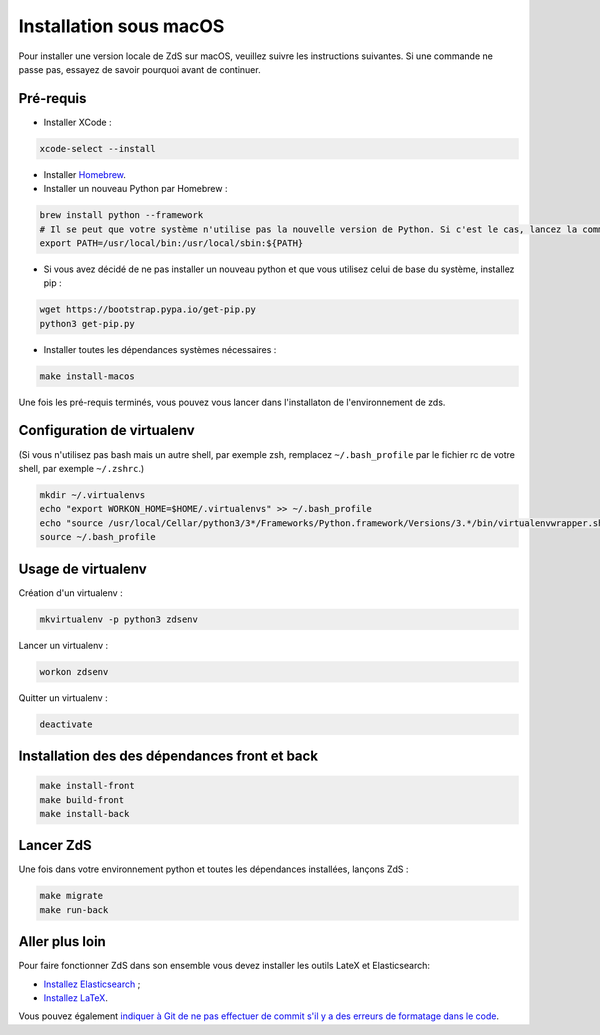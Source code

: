 =======================
Installation sous macOS
=======================

Pour installer une version locale de ZdS sur macOS, veuillez suivre les instructions suivantes.
Si une commande ne passe pas, essayez de savoir pourquoi avant de continuer.

Pré-requis
==========

- Installer XCode :

.. sourcecode:: bash

  xcode-select --install

- Installer `Homebrew <http://brew.sh/>`_.
- Installer un nouveau Python par Homebrew :

.. sourcecode:: bash

  brew install python --framework
  # Il se peut que votre système n'utilise pas la nouvelle version de Python. Si c'est le cas, lancez la commande suivante.
  export PATH=/usr/local/bin:/usr/local/sbin:${PATH}

- Si vous avez décidé de ne pas installer un nouveau python et que vous utilisez celui de base du système, installez pip :

.. sourcecode:: bash

  wget https://bootstrap.pypa.io/get-pip.py
  python3 get-pip.py

- Installer toutes les dépendances systèmes nécessaires :

.. sourcecode:: bash

  make install-macos

Une fois les pré-requis terminés, vous pouvez vous lancer dans l'installaton de l'environnement de zds.

Configuration de virtualenv
===========================

(Si vous n'utilisez pas bash mais un autre shell, par exemple zsh, remplacez ``~/.bash_profile`` par le fichier rc de votre shell, par exemple ``~/.zshrc``.)

.. sourcecode:: bash

  mkdir ~/.virtualenvs
  echo "export WORKON_HOME=$HOME/.virtualenvs" >> ~/.bash_profile
  echo "source /usr/local/Cellar/python3/3*/Frameworks/Python.framework/Versions/3.*/bin/virtualenvwrapper.sh" >> ~/.bash_profile
  source ~/.bash_profile

Usage de virtualenv
===================

Création d'un virtualenv :

.. sourcecode:: bash

  mkvirtualenv -p python3 zdsenv

Lancer un virtualenv :

.. sourcecode:: bash

  workon zdsenv

Quitter un virtualenv :

.. sourcecode:: bash

  deactivate


Installation des des dépendances front et back
==============================================

.. sourcecode:: bash

  make install-front
  make build-front
  make install-back

Lancer ZdS
==========

Une fois dans votre environnement python et toutes les dépendances installées, lançons ZdS :

.. sourcecode:: bash

    make migrate
    make run-back

Aller plus loin
===============

Pour faire fonctionner ZdS dans son ensemble vous devez installer les outils LateX et Elasticsearch:

- `Installez Elasticsearch <extra-install-es.html>`_ ;
- `Installez LaTeX <extra-install-latex.html>`_.

Vous pouvez également `indiquer à Git de ne pas effectuer de commit s'il y a des erreurs de formatage dans le code <../utils/git-pre-hook.html>`__.
